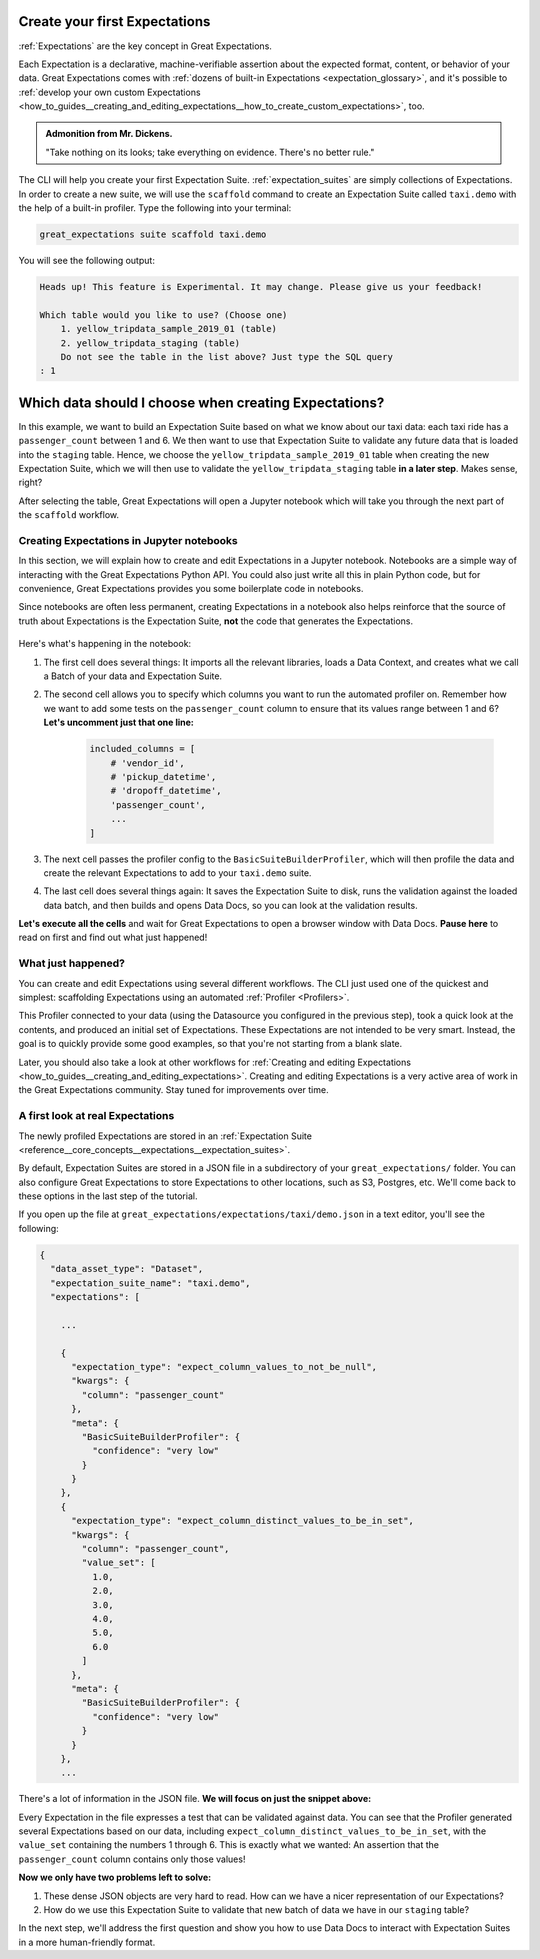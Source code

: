 .. _tutorials__getting_started__create_your_first_expectations:

Create your first Expectations
==============================

:ref:`Expectations` are the key concept in Great Expectations.

Each Expectation is a declarative, machine-verifiable assertion about the expected format, content, or behavior of your data. Great Expectations comes with :ref:`dozens of built-in Expectations <expectation_glossary>`, and it's possible to :ref:`develop your own custom Expectations <how_to_guides__creating_and_editing_expectations__how_to_create_custom_expectations>`, too.

.. admonition:: Admonition from Mr. Dickens.

    "Take nothing on its looks; take everything on evidence. There's no better rule."

The CLI will help you create your first Expectation Suite. :ref:`expectation_suites` are simply collections of Expectations. In order to create a new suite, we will use the ``scaffold`` command to create an Expectation Suite called ``taxi.demo`` with the help of a built-in profiler. Type the following into your terminal:

.. code-block:: bash

    great_expectations suite scaffold taxi.demo

You will see the following output:

.. code-block:: bash

    Heads up! This feature is Experimental. It may change. Please give us your feedback!

    Which table would you like to use? (Choose one)
        1. yellow_tripdata_sample_2019_01 (table)
        2. yellow_tripdata_staging (table)
        Do not see the table in the list above? Just type the SQL query
    : 1


Which data should I choose when creating Expectations?
======================================================

In this example, we want to build an Expectation Suite based on what we know about our taxi data: each taxi ride has a ``passenger_count`` between 1 and 6. We then want to use that Expectation Suite to validate any future data that is loaded into the ``staging`` table. Hence, we choose the ``yellow_tripdata_sample_2019_01`` table when creating the new Expectation Suite, which we will then use to validate the ``yellow_tripdata_staging`` table **in a later step**. Makes sense, right?

After selecting the table, Great Expectations will open a Jupyter notebook which will take you through the next part of the ``scaffold`` workflow.


Creating Expectations in Jupyter notebooks
------------------------------------------

In this section, we will explain how to create and edit Expectations in a Jupyter notebook. Notebooks are a simple way of interacting with the Great Expectations Python API. You could also just write all this in plain Python code, but for convenience, Great Expectations provides you some boilerplate code in notebooks.

Since notebooks are often less permanent, creating Expectations in a notebook also helps reinforce that the source of truth about Expectations is the Expectation Suite, **not** the code that generates the Expectations.

.. figure:: /images/jupyter_scaffold.gif


Here's what's happening in the notebook:

#. The first cell does several things: It imports all the relevant libraries, loads a Data Context, and creates what we call a Batch of your data and Expectation Suite.

#. The second cell allows you to specify which columns you want to run the automated profiler on. Remember how we want to add some tests on the ``passenger_count`` column to ensure that its values range between 1 and 6? **Let's uncomment just that one line:**

    .. code-block:: python

        included_columns = [
            # 'vendor_id',
            # 'pickup_datetime',
            # 'dropoff_datetime',
            'passenger_count',
            ...
        ]

#. The next cell passes the profiler config to the ``BasicSuiteBuilderProfiler``, which will then profile the data and create the relevant Expectations to add to your ``taxi.demo`` suite.

#. The last cell does several things again: It saves the Expectation Suite to disk, runs the validation against the loaded data batch, and then builds and opens Data Docs, so you can look at the validation results.

**Let's execute all the cells** and wait for Great Expectations to open a browser window with Data Docs. **Pause here** to read on first and find out what just happened!


.. _tutorials__getting_started__create_your_first_expectations__what_just_happened:

What just happened?
-------------------

You can create and edit Expectations using several different workflows. The CLI just used one of the quickest and simplest: scaffolding Expectations using an automated :ref:`Profiler <Profilers>`.

This Profiler connected to your data (using the Datasource you configured in the previous step), took a quick look at the contents, and produced an initial set of Expectations. These Expectations are not intended to be very smart. Instead, the goal is to quickly provide some good examples, so that you're not starting from a blank slate.

Later, you should also take a look at other workflows for :ref:`Creating and editing Expectations <how_to_guides__creating_and_editing_expectations>`. Creating and editing Expectations is a very active area of work in the Great Expectations community. Stay tuned for improvements over time.


A first look at real Expectations
---------------------------------

The newly profiled Expectations are stored in an :ref:`Expectation Suite <reference__core_concepts__expectations__expectation_suites>`.

By default, Expectation Suites are stored in a JSON file in a subdirectory of your ``great_expectations/`` folder. You can also configure Great Expectations to store Expectations to other locations, such as S3, Postgres, etc. We'll come back to these options in the last step of the tutorial.

If you open up the file at ``great_expectations/expectations/taxi/demo.json`` in a text editor, you'll see the following:

.. code-block::

    {
      "data_asset_type": "Dataset",
      "expectation_suite_name": "taxi.demo",
      "expectations": [

        ...

        {
          "expectation_type": "expect_column_values_to_not_be_null",
          "kwargs": {
            "column": "passenger_count"
          },
          "meta": {
            "BasicSuiteBuilderProfiler": {
              "confidence": "very low"
            }
          }
        },
        {
          "expectation_type": "expect_column_distinct_values_to_be_in_set",
          "kwargs": {
            "column": "passenger_count",
            "value_set": [
              1.0,
              2.0,
              3.0,
              4.0,
              5.0,
              6.0
            ]
          },
          "meta": {
            "BasicSuiteBuilderProfiler": {
              "confidence": "very low"
            }
          }
        },
        ...

There's a lot of information in the JSON file. **We will focus on just the snippet above:**

Every Expectation in the file expresses a test that can be validated against data. You can see that the Profiler generated several Expectations based on our data, including ``expect_column_distinct_values_to_be_in_set``, with the ``value_set`` containing the numbers 1 through 6. This is exactly what we wanted: An assertion that the ``passenger_count`` column contains only those values!

**Now we only have two problems left to solve:**

#. These dense JSON objects are very hard to read. How can we have a nicer representation of our Expectations?
#. How do we use this Expectation Suite to validate that new batch of data we have in our ``staging`` table?

In the next step, we'll address the first question and show you how to use Data Docs to interact with Expectation Suites in a more human-friendly format.